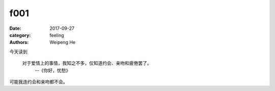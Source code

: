 f001
====

:date: 2017-09-27
:category: feeling
:authors: Weipeng He

今天读到

  对于爱情上的事情，我知之不多，仅知道约会、亲吻和疲倦罢了。
    --《你好，忧愁》

可能我连约会和亲吻都不会。


